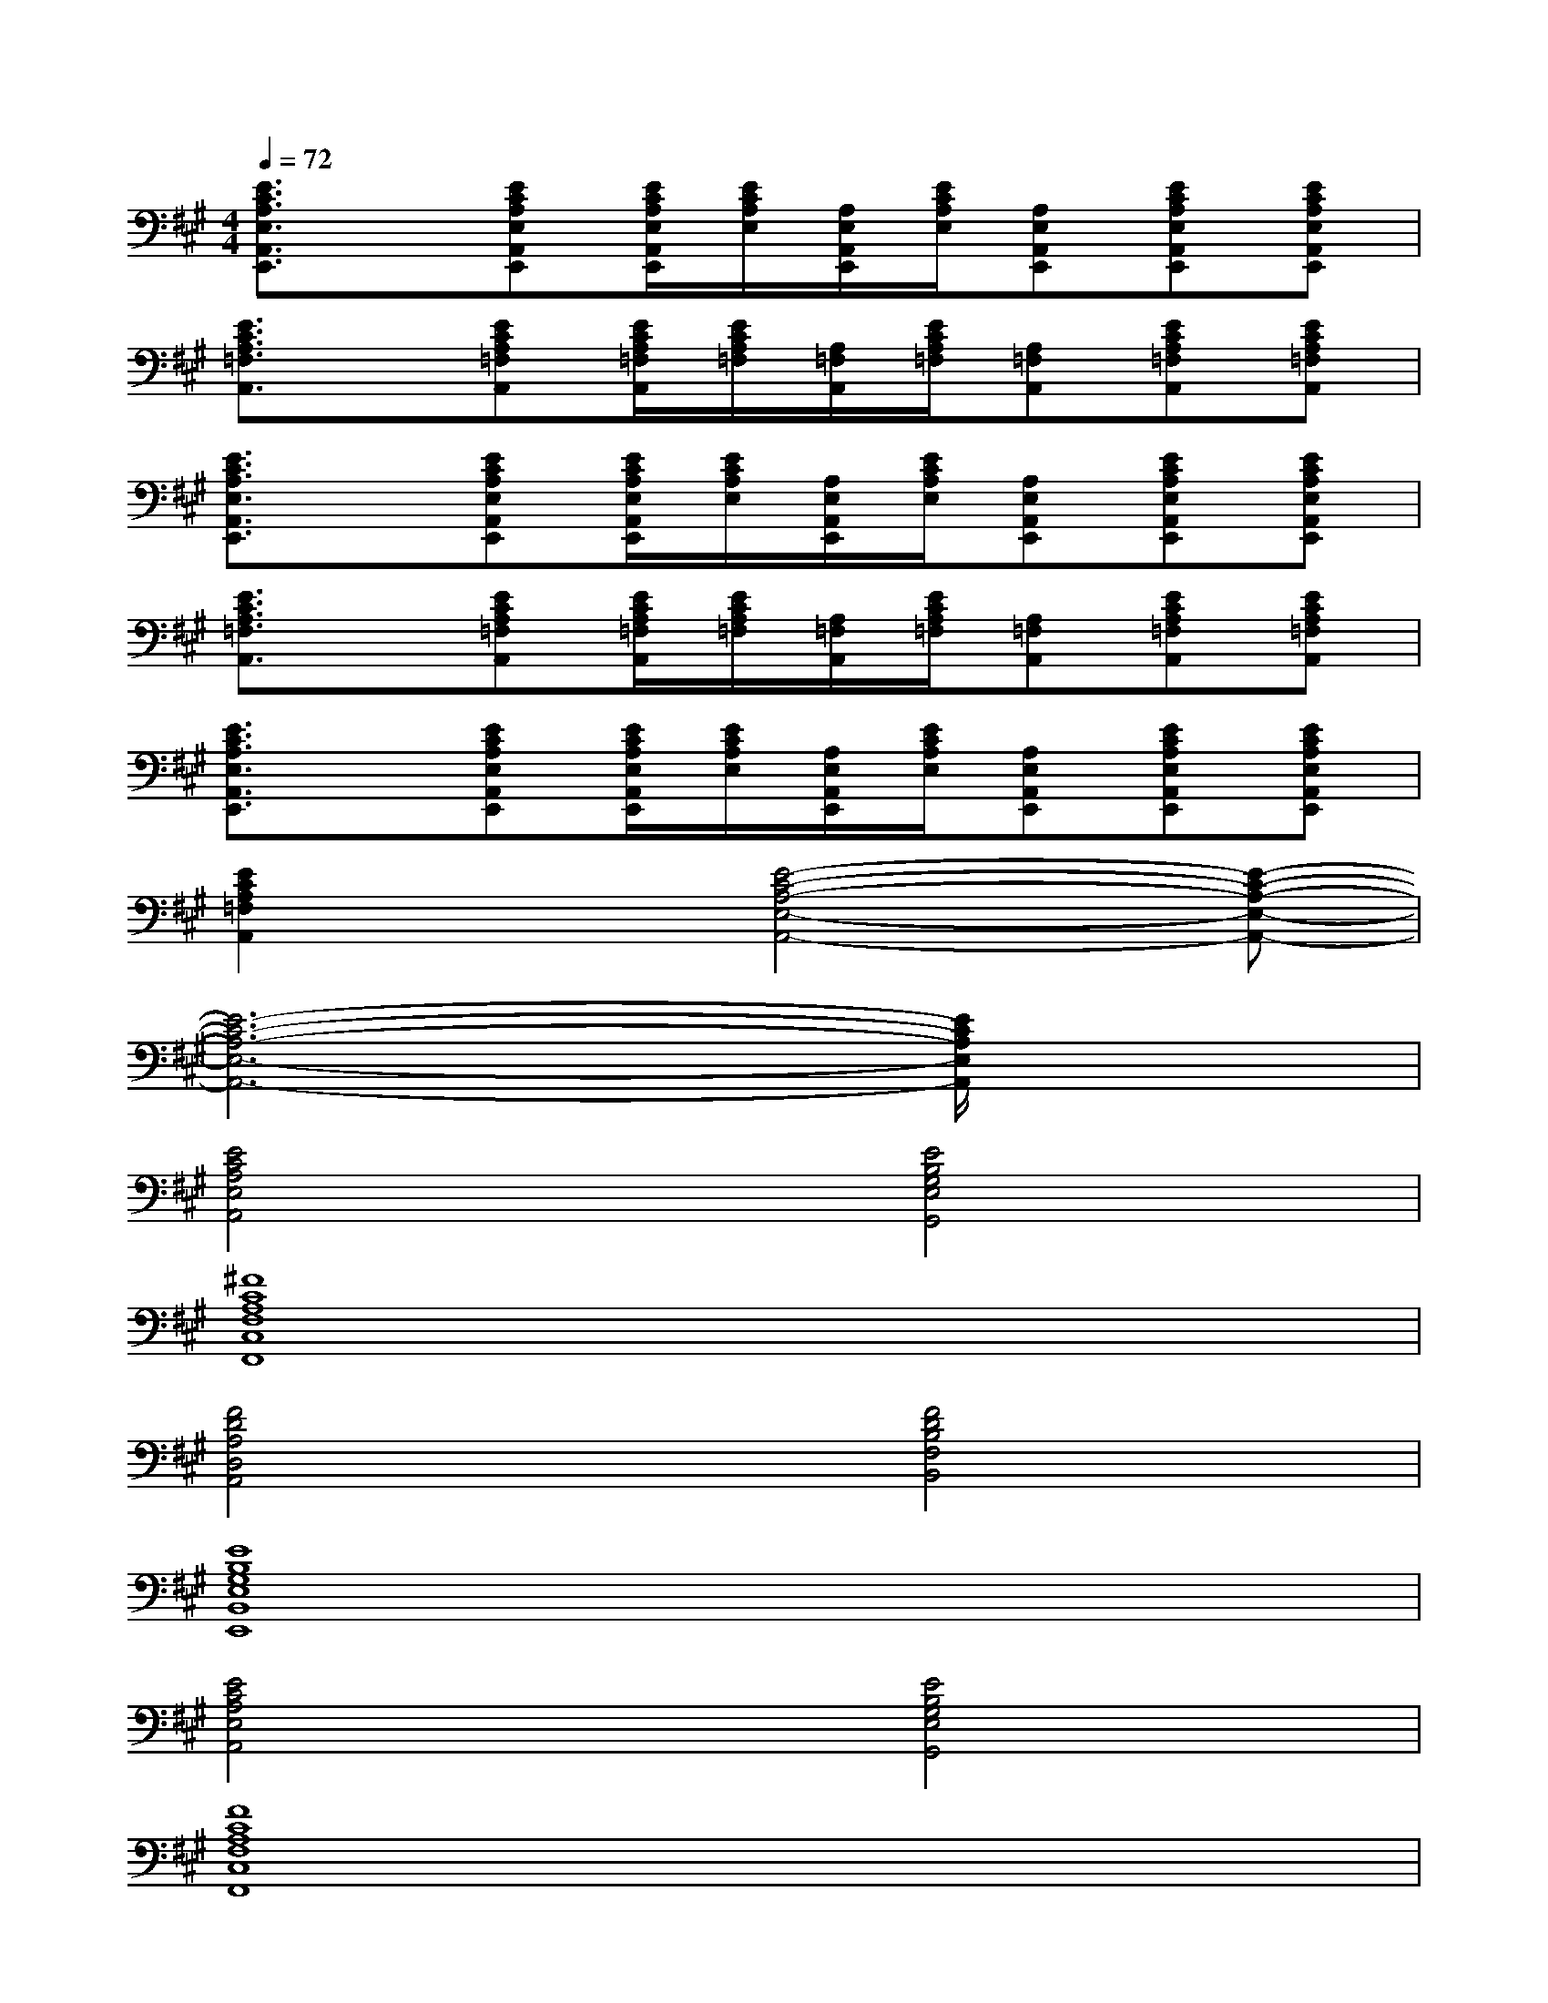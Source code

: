 X:1
T:
M:4/4
L:1/8
Q:1/4=72
K:A%3sharps
V:1
[E3/2C3/2A,3/2E,3/2A,,3/2E,,3/2]x/2[ECA,E,A,,E,,][E/2C/2A,/2E,/2A,,/2E,,/2][E/2C/2A,/2E,/2][A,/2E,/2A,,/2E,,/2][E/2C/2A,/2E,/2][A,E,A,,E,,][ECA,E,A,,E,,][ECA,E,A,,E,,]|
[E3/2C3/2A,3/2=F,3/2A,,3/2]x/2[ECA,=F,A,,][E/2C/2A,/2=F,/2A,,/2][E/2C/2A,/2=F,/2][A,/2=F,/2A,,/2][E/2C/2A,/2=F,/2][A,=F,A,,][ECA,=F,A,,][ECA,=F,A,,]|
[E3/2C3/2A,3/2E,3/2A,,3/2E,,3/2]x/2[ECA,E,A,,E,,][E/2C/2A,/2E,/2A,,/2E,,/2][E/2C/2A,/2E,/2][A,/2E,/2A,,/2E,,/2][E/2C/2A,/2E,/2][A,E,A,,E,,][ECA,E,A,,E,,][ECA,E,A,,E,,]|
[E3/2C3/2A,3/2=F,3/2A,,3/2]x/2[ECA,=F,A,,][E/2C/2A,/2=F,/2A,,/2][E/2C/2A,/2=F,/2][A,/2=F,/2A,,/2][E/2C/2A,/2=F,/2][A,=F,A,,][ECA,=F,A,,][ECA,=F,A,,]|
[E3/2C3/2A,3/2E,3/2A,,3/2E,,3/2]x/2[ECA,E,A,,E,,][E/2C/2A,/2E,/2A,,/2E,,/2][E/2C/2A,/2E,/2][A,/2E,/2A,,/2E,,/2][E/2C/2A,/2E,/2][A,E,A,,E,,][ECA,E,A,,E,,][ECA,E,A,,E,,]|
[E2C2A,2=F,2A,,2]x[E4-C4-A,4-E,4-A,,4-][E-C-A,-E,-A,,-]|
[E6-C6-A,6-E,6-A,,6-][E/2C/2A,/2E,/2A,,/2]x3/2|
[E4C4A,4E,4A,,4][E4B,4G,4E,4G,,4]|
[^F8C8A,8F,8C,8F,,8]|
[F4D4A,4D,4A,,4][F4D4B,4F,4B,,4]|
[E8B,8G,8E,8B,,8E,,8]|
[E4C4A,4E,4A,,4][E4B,4G,4E,4G,,4]|
[F8C8A,8F,8C,8F,,8]|
[F4D4A,4D,4A,,4][E4B,4G,4E,4B,,4E,,4]|
[E8C8A,8E,8A,,8E,,8]|
[E4C4A,4E,4A,,4][E4B,4G,4E,4G,,4]